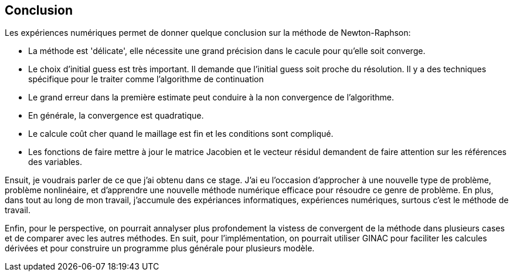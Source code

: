 == Conclusion
:icons: font
:stem: latexmath


Les expériences numériques permet de donner quelque conclusion sur la méthode de
 Newton-Raphson:

* La méthode est 'délicate', elle nécessite une grand précision dans le cacule
pour qu'elle soit converge.

* Le choix d'initial guess est très important. Il demande que l'initial guess
soit proche du résolution. Il y a des techniques spécifique pour le traiter comme
l'algorithme de continuation

* Le grand erreur dans la première estimate peut conduire à la non convergence
de l'algorithme.

* En générale, la convergence est quadratique.

* Le calcule coût cher quand le maillage est fin et les conditions sont compliqué.

* Les fonctions de faire mettre à jour le matrice Jacobien et le vecteur résidul
demandent de faire attention sur les références des variables.



Ensuit, je voudrais parler de ce que j'ai obtenu dans ce stage. J'ai eu l'occasion
d'approcher à une nouvelle type de problème, problème nonlinéaire, et d'apprendre
une nouvelle méthode numérique efficace pour résoudre ce genre de problème. En
plus, dans tout au long de mon travail, j'accumule des expériances informatiques,
expériences numériques, surtous c'est le méthode de travail.


Enfin, pour le perspective, on pourrait annalyser plus profondement la vistess
de convergent de la méthode dans plusieurs cases et de comparer avec les autres
méthodes. En suit, pour l'implémentation, on pourrait utiliser GINAC pour faciliter
les calcules dérivées et pour construire un programme plus générale pour plusieurs
modèle.
